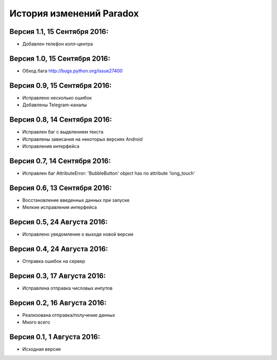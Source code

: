 ==========================
История изменений Paradox
==========================

Версия 1.1, 15 Сентября 2016:
--------------------------------

* Добавлен телефон колл-центра

Версия 1.0, 15 Сентября 2016:
--------------------------------

* Обход бага http://bugs.python.org/issue27400

Версия 0.9, 15 Сентября 2016:
--------------------------------

* Исправлено несколько ошибок
* Добавлены Telegram-каналы

Версия 0.8, 14 Сентября 2016:
--------------------------------

* Исправлен баг с выделением текста
* Исправлены зависания на некоторых версиях Android
* Исправления интерфейса

Версия 0.7, 14 Сентября 2016:
--------------------------------

* Исправлен баг AttributeError: 'BubbleButton' object has no attribute 'long_touch'

Версия 0.6, 13 Сентября 2016:
--------------------------------

* Восстановление введенных данных при запуске
* Мелкие исправления интерфейса

Версия 0.5, 24 Августа 2016:
--------------------------------

* Исправлено уведомление о выходе новой версии

Версия 0.4, 24 Августа 2016:
--------------------------------

* Отправка ошибок на сервер

Версия 0.3, 17 Августа 2016:
--------------------------------

* Исправлена отправка числовых инпутов

Версия 0.2, 16 Августа 2016:
--------------------------------

* Реализована отправка/получение данных
* Много всего

Версия 0.1, 1 Августа 2016:
--------------------------------

* Исходная версия
